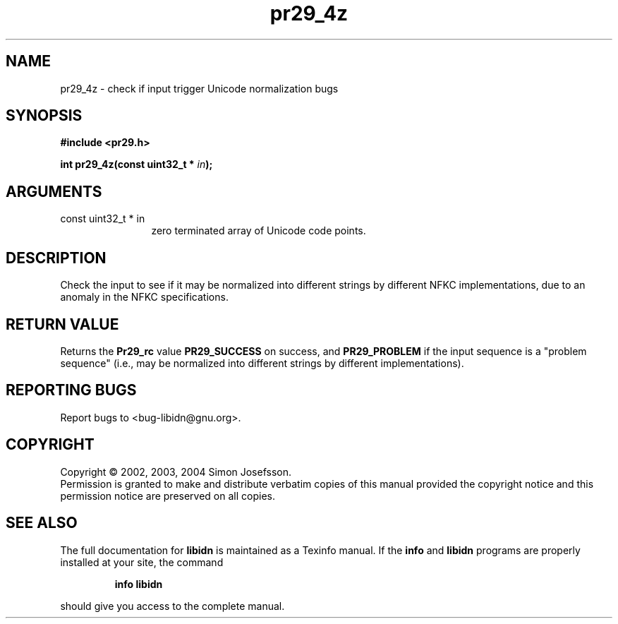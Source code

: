 .\" DO NOT MODIFY THIS FILE!  It was generated by gdoc.
.TH "pr29_4z" 3 "0.5.15" "libidn" "libidn"
.SH NAME
pr29_4z \- check if input trigger Unicode normalization bugs
.SH SYNOPSIS
.B #include <pr29.h>
.sp
.BI "int pr29_4z(const uint32_t * " in ");"
.SH ARGUMENTS
.IP "const uint32_t * in" 12
zero terminated array of Unicode code points.
.SH "DESCRIPTION"
Check the input to see if it may be normalized into different
strings by different NFKC implementations, due to an anomaly in the
NFKC specifications.
.SH "RETURN VALUE"
Returns the \fBPr29_rc\fP value \fBPR29_SUCCESS\fP on success,
and \fBPR29_PROBLEM\fP if the input sequence is a "problem sequence"
(i.e., may be normalized into different strings by different
implementations).
.SH "REPORTING BUGS"
Report bugs to <bug-libidn@gnu.org>.
.SH COPYRIGHT
Copyright \(co 2002, 2003, 2004 Simon Josefsson.
.br
Permission is granted to make and distribute verbatim copies of this
manual provided the copyright notice and this permission notice are
preserved on all copies.
.SH "SEE ALSO"
The full documentation for
.B libidn
is maintained as a Texinfo manual.  If the
.B info
and
.B libidn
programs are properly installed at your site, the command
.IP
.B info libidn
.PP
should give you access to the complete manual.
